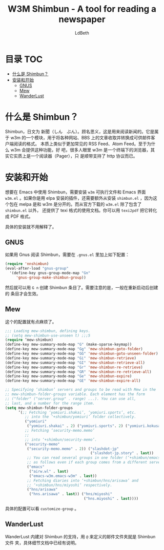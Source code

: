 #+TITLE: W3M Shimbun - A tool for reading a newspaper
#+AUTHOR: LdBeth
#+STARTUP: showall

* 目录                                                                  :TOC:
 - [[#什么是-shimbun][什么是 Shimbun？]]
 - [[#安装和开始][安装和开始]]
   - [[#gnus][GNUS]]
   - [[#mew][Mew]]
   - [[#wanderlust][WanderLust]]

* 什么是 Shimbun？
  Shimbun，日文为 新聞（しん　ぶん）。顾名思义，这是用来阅读新闻的。它是属于 w3m
  的一个模块，用于将各种网站、BBS 上的文章收取并转换成可供邮件客户端阅读的格式。
  本质上类似于更加常见的 RSS Feed、Atom Feed。至于为什么 w3m 会提供这种功能，好
  吧，很多人眼里 w3m 是一个终端下的浏览器，其实它实质上是一个阅读器（Pager），只
  是顺带支持了 http 协议而已。

* 安装和开始
  想要在 Emacs 中使用 Shimbun，需要安装 =w3m= 可执行文件和 Emacs 界面 =w3m.el=
  。如果你是用 elpa 安装的插件，还需要额外从安装 =shimbun.el= ，因为这个包在
  melpa 是和 w3m 是分开的。而从官方下载的 =w3m.el= 除了包含了 =shimbun.el= 以外，
  还提供了 texi 格式的使用文档。你可以用 =texi2pdf= 把它转化成 PDF 格式。

  具体的安装就不用解释了。

** GNUS
   如果用 Gnus 阅读 Shimbun，需要在 =.gnus.el= 里加上如下配置：
   #+BEGIN_SRC emacs-lisp
     (require 'nnshimbun)
     (eval-after-load "gnus-group"
       '(define-key gnus-group-mode-map "Gn"
          'gnus-group-make-shimbun-group))
   #+END_SRC
  
   然后就可以用 ~G n~ 创建 Shimbun 条目了。需要注意的是，一般在重新启动后创建的
   条目才会生效。

** Mew
   这个的配置就有点麻烦了。
   #+BEGIN_SRC emacs-lisp
     ;;; Loading mew-shimbun, defining keys.
     ;; (setq mew-shimbun-use-unseen t) ;;;5
     (require ’mew-shimbun)
     (define-key mew-summary-mode-map "G" (make-sparse-keymap))
     (define-key mew-summary-mode-map "Gg" 'mew-shimbun-goto-folder)
     (define-key mew-summary-mode-map "GG" 'mew-shimbun-goto-unseen-folder)
     (define-key mew-summary-mode-map "Gi" 'mew-shimbun-retrieve)
     (define-key mew-summary-mode-map "GI" 'mew-shimbun-retrieve-all)
     (define-key mew-summary-mode-map "Gr" 'mew-shimbun-re-retrieve)
     (define-key mew-summary-mode-map "GR" 'mew-shimbun-re-retrieve-all)
     (define-key mew-summary-mode-map "Ge" 'mew-shimbun-expire)
     (define-key mew-summary-mode-map "GE" 'mew-shimbun-expire-all)

     ;; Specifying ‘shimbun’ servers and groups to be read with Mew in the
     ;; mew-shimbun-folder-groups variable. Each element has the form
     ;; ("folder" ("server.group" . range) ...). You can use all,
     ;; last, and a number for the range item.
     (setq mew-shimbun-folder-groups
           ’(;; Fetching ‘yomiuri.shakai’, ‘yomiuri.sports’, etc.
              ;; into the ‘+shimbun/yomiuri’ folder collectively.
              ("yomiuri"
               ("yomiuri.shakai" . 2) ("yomiuri.sports". 2) ("yomiuri.kokusai". 2))
              ;; Fetching ‘security-memo.memo’
              ;;
              ;; into ‘+shimbun/security-memo’.
              ("security-memo"
               ("security-memo.memo" . 2)) ("slashdot-jp"
                                            ("slashdot-jp.story" . last))
               ;; You can read several groups in one folder (‘+shimbun/emacs’)
               ;; as follows even if each group comes from a different server.
               ("emacs"
                ("airw.wl" . last)
                ("emacs-w3m.emacs-w3m" . last))
               ;; Fetching diaries into ‘+shimbun/hns/arisawa’ and
               ;; ‘+shimbun/hns/miyoshi’ respectively.
               ("hns/arisawa"
                ("hns.arisawa" . last)) ("hns/miyoshi"
                                         ("hns.miyoshi" . last))))
   #+END_SRC
   
   具体的配置可以看 =customize-group= 。

** WanderLust
   WanderLust 内建对 Shimbun 的支持，用 =@= 来定义的邮件文件夹就是 Shimbun 文件
   夹，具体细节文档中已经有说明。
